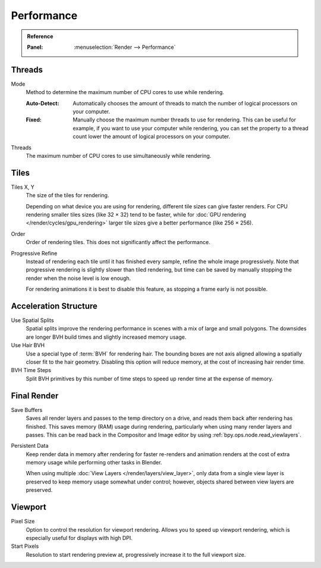 
***********
Performance
***********

.. admonition:: Reference
   :class: refbox

   :Panel:     :menuselection:`Render --> Performance`


Threads
=======

.. _bpy.types.RenderSettings.threads_mode:

Mode
   Method to determine the maximum number of CPU cores to use while rendering.

   :Auto-Detect:
      Automatically chooses the amount of threads to match the number of logical processors on your computer.
   :Fixed:
      Manually choose the maximum number threads to use for rendering.
      This can be useful for example, if you want to use your computer while rendering,
      you can set the property to a thread count lower the amount of logical processors on your computer.

.. _bpy.types.RenderSettings.threads:

Threads
   The maximum number of CPU cores to use simultaneously while rendering.


Tiles
=====

.. _bpy.types.RenderSettings.tile_x:
.. _bpy.types.RenderSettings.tile_y:

Tiles X, Y
   The size of the tiles for rendering.

   Depending on what device you are using for rendering, different tile sizes can give faster renders.
   For CPU rendering smaller tiles sizes (like 32 × 32) tend to be faster, while for
   :doc:`GPU rendering </render/cycles/gpu_rendering>` larger tile sizes give a better performance (like 256 × 256).

Order
   Order of rendering tiles. This does not significantly affect the performance.

Progressive Refine
   Instead of rendering each tile until it has finished every sample, refine the whole image progressively.
   Note that progressive rendering is slightly slower than tiled rendering,
   but time can be saved by manually stopping the render when the noise level is low enough.

   For rendering animations it is best to disable this feature, as stopping a frame early is not possible.


Acceleration Structure
======================

Use Spatial Splits
   Spatial splits improve the rendering performance in scenes with a mix of large and small polygons.
   The downsides are longer BVH build times and slightly increased memory usage.

Use Hair BVH
   Use a special type of :term:`BVH` for rendering hair.
   The bounding boxes are not axis aligned allowing a spatially closer fit to the hair geometry.
   Disabling this option will reduce memory, at the cost of increasing hair render time.

BVH Time Steps
   Split BVH primitives by this number of time steps to speed up render time at the expense of memory.


Final Render
============

.. _bpy.types.RenderSettings.use_save_buffers:

Save Buffers
   Saves all render layers and passes to the temp directory on a drive,
   and reads them back after rendering has finished. This saves memory (RAM) usage during rendering,
   particularly when using many render layers and passes. This can be read back in the Compositor
   and Image editor by using :ref:`bpy.ops.node.read_viewlayers`.

.. _bpy.types.RenderSettings.use_persistent_data:

Persistent Data
   Keep render data in memory after rendering for faster re-renders and animation renders
   at the cost of extra memory usage while performing other tasks in Blender.

   When using multiple :doc:`View Layers </render/layers/view_layer>`,
   only data from a single view layer is preserved to keep memory usage somewhat under control;
   however, objects shared between view layers are preserved.

.. _render_cycles_settings_perfomance_viewport:

Viewport
========

.. _bpy.types.RenderSettings.preview_pixel_size:

Pixel Size
   Option to control the resolution for viewport rendering.
   Allows you to speed up viewport rendering, which is especially useful for displays with high DPI.

Start Pixels
   Resolution to start rendering preview at, progressively increase it to the full viewport size.
